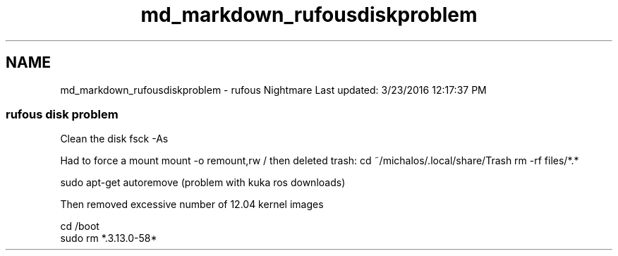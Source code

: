 .TH "md_markdown_rufousdiskproblem" 3 "Fri Apr 15 2016" "CRCL FANUC" \" -*- nroff -*-
.ad l
.nh
.SH NAME
md_markdown_rufousdiskproblem \- rufous Nightmare 
Last updated: 3/23/2016 12:17:37 PM
.PP
.SS "rufous disk problem "
.PP
Clean the disk fsck -As
.PP
Had to force a mount mount -o remount,rw / then deleted trash: cd ~/michalos/\&.local/share/Trash rm -rf files/*\&.*
.PP
sudo apt-get autoremove (problem with kuka ros downloads)
.PP
Then removed excessive number of 12\&.04 kernel images 
.PP
.nf
cd /boot
sudo rm *.3.13.0-58*
.fi
.PP
 
